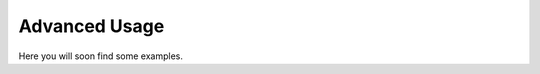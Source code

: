 Advanced Usage
==================


Here you will soon find some examples.

..  todo::

    include some examples